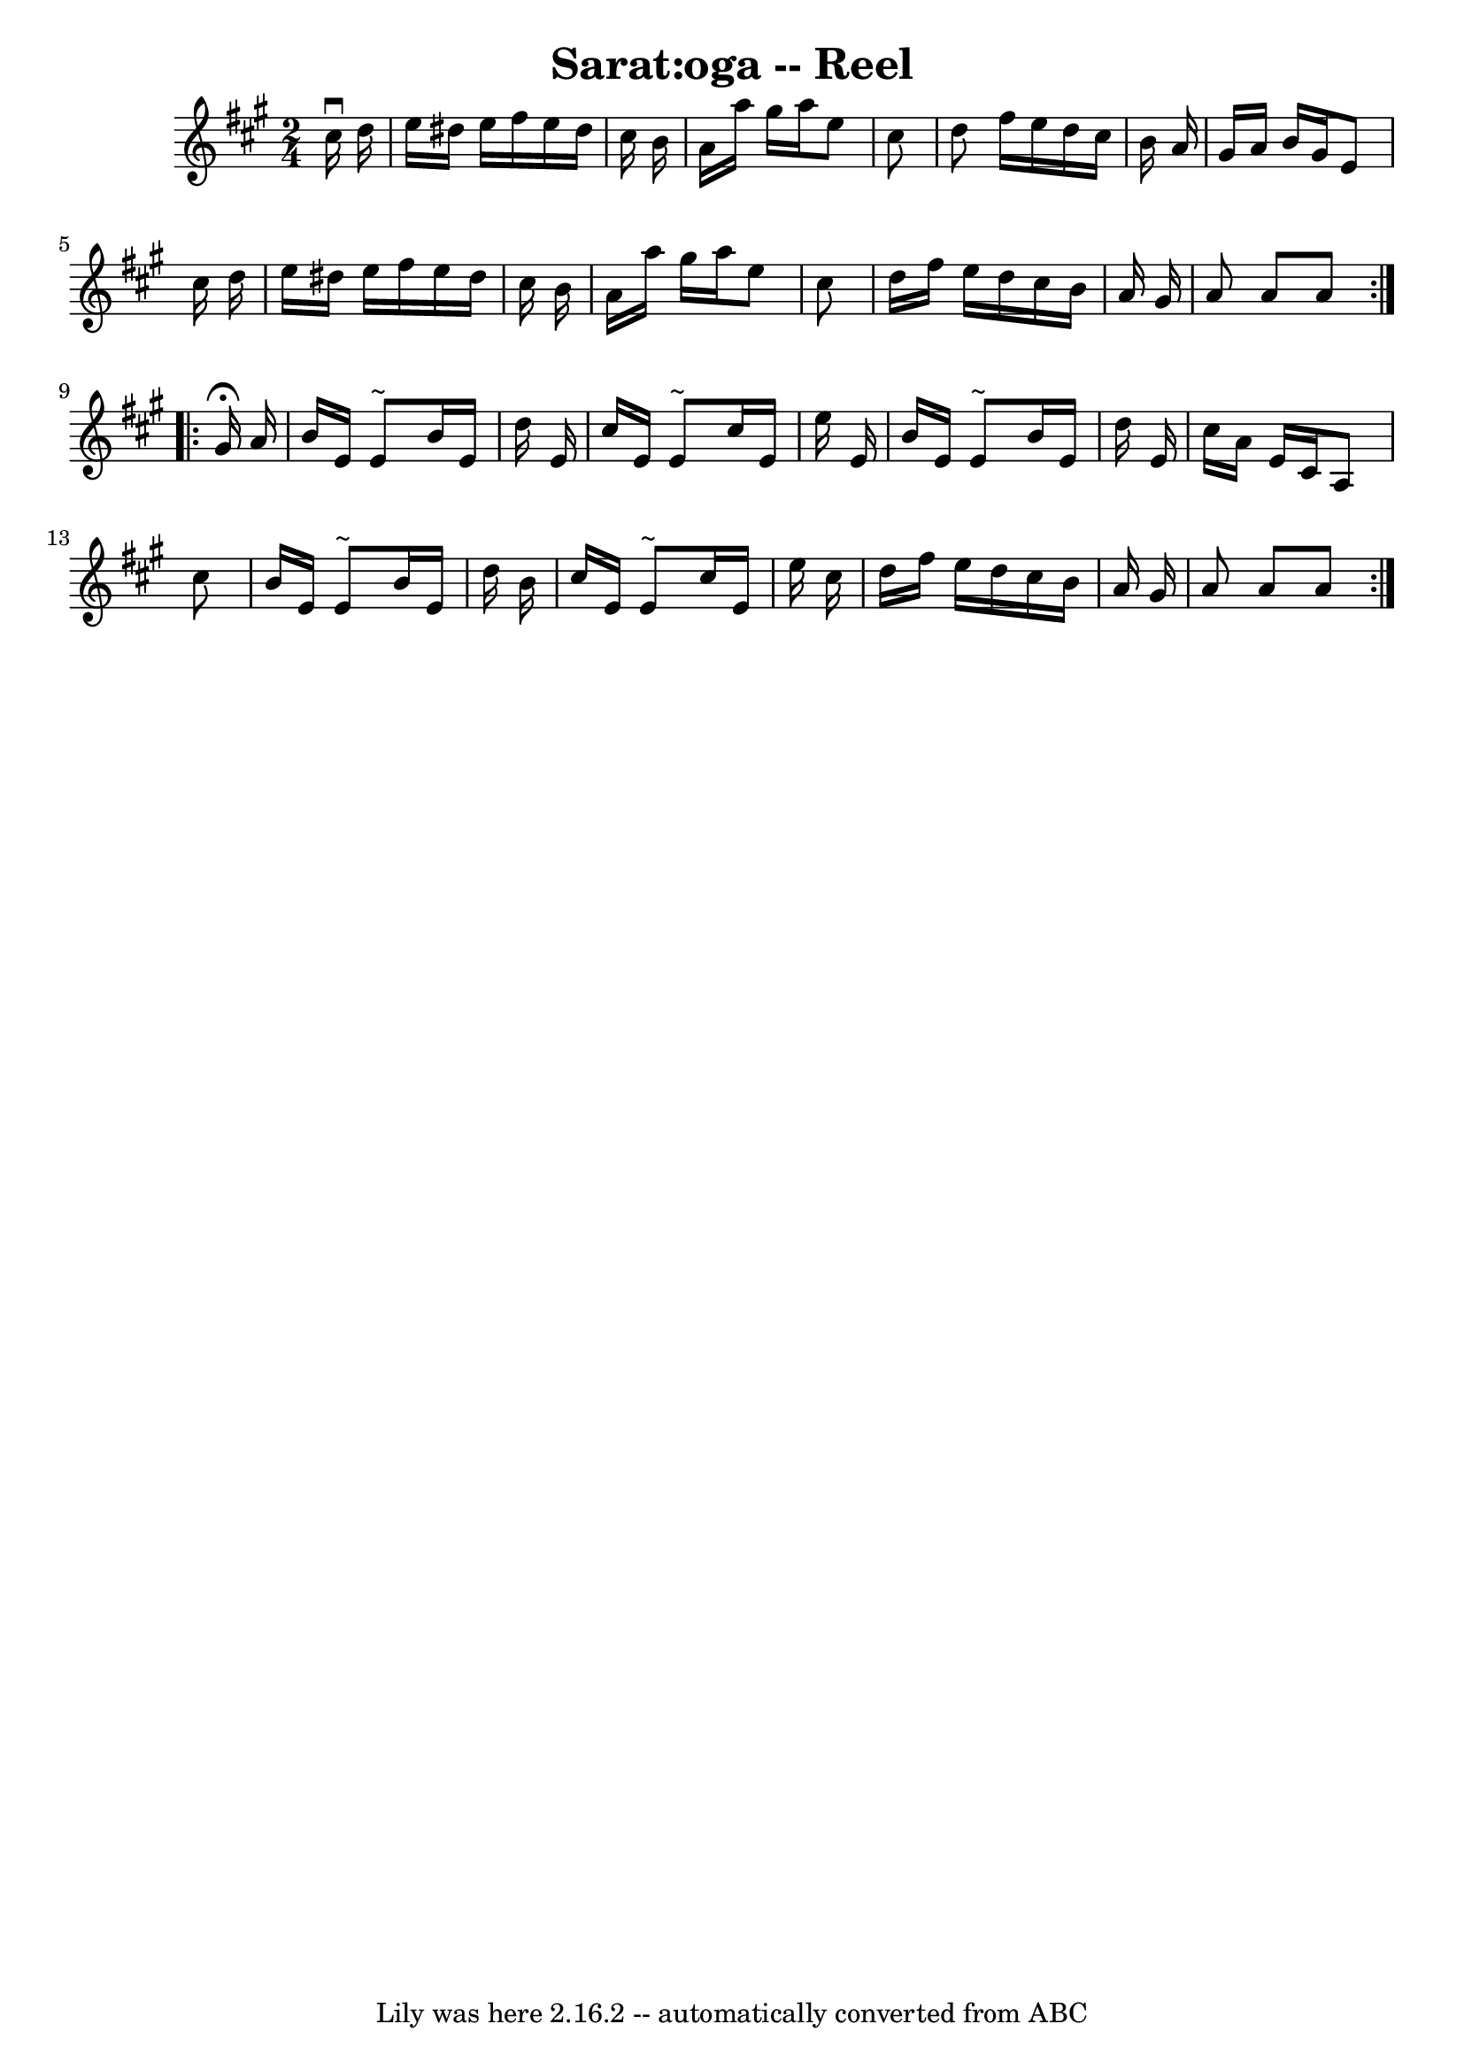 \version "2.7.40"
\header {
	book = "Ryan's Mammoth Collection"
	crossRefNumber = "1"
	footnotes = ""
	tagline = "Lily was here 2.16.2 -- automatically converted from ABC"
	title = "Sarat:oga -- Reel"
}
voicedefault =  {
\set Score.defaultBarType = "empty"

\repeat volta 2 {
\time 2/4 \key a \major   cis''16 ^\downbow   d''16  \bar "|"   e''16    
dis''16    e''16    fis''16    e''16    dis''16    cis''16    b'16  \bar "|"   
a'16    a''16    gis''16    a''16    e''8    cis''8  \bar "|"   d''8    fis''16 
   e''16    d''16    cis''16    b'16    a'16  \bar "|"   gis'16    a'16    b'16 
   gis'16    e'8    cis''16    d''16  \bar "|"     e''16    dis''16    e''16    
fis''16    e''16    dis''16    cis''16    b'16  \bar "|"   a'16    a''16    
gis''16    a''16    e''8    cis''8  \bar "|"   d''16    fis''16    e''16    
d''16    cis''16    b'16    a'16    gis'16  \bar "|"   a'8    a'8    a'8    
} \repeat volta 2 {     gis'16 ^\fermata   a'16  \bar "|"   b'16    e'16    e'8 
^"~"    b'16    e'16    d''16    e'16  \bar "|"   cis''16    e'16    e'8 ^"~"   
 cis''16    e'16    e''16    e'16  \bar "|"   b'16    e'16    e'8 ^"~"    b'16  
  e'16    d''16    e'16  \bar "|"   cis''16    a'16    e'16    cis'16    a8    
cis''8  \bar "|"     b'16    e'16    e'8 ^"~"    b'16    e'16    d''16    b'16  
\bar "|"   cis''16    e'16    e'8 ^"~"    cis''16    e'16    e''16    cis''16  
\bar "|"   d''16    fis''16    e''16    d''16    cis''16    b'16    a'16    
gis'16  \bar "|"   a'8    a'8    a'8  }   
}

\score{
    <<

	\context Staff="default"
	{
	    \voicedefault 
	}

    >>
	\layout {
	}
	\midi {}
}
